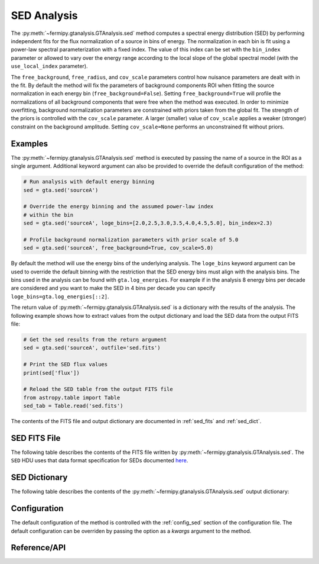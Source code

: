 .. _sed:

SED Analysis
============

The :py:meth:`~fermipy.gtanalysis.GTAnalysis.sed` method computes a
spectral energy distribution (SED) by performing independent fits for
the flux normalization of a source in bins of energy.  The
normalization in each bin is fit using a power-law spectral
parameterization with a fixed index.  The value of this index can be
set with the ``bin_index`` parameter or allowed to vary over the
energy range according to the local slope of the global spectral model
(with the ``use_local_index`` parameter).

The ``free_background``, ``free_radius``, and ``cov_scale`` parameters
control how nuisance parameters are dealt with in the fit.  By default
the method will fix the parameters of background components ROI when
fitting the source normalization in each energy bin
(``free_background=False``).  Setting ``free_background=True`` will
profile the normalizations of all background components that were free
when the method was executed.  In order to minimize overfitting,
background normalization parameters are constrained with priors taken
from the global fit.  The strength of the priors is controlled with
the ``cov_scale`` parameter.  A larger (smaller) value of
``cov_scale`` applies a weaker (stronger) constraint on the background
amplitude.  Setting ``cov_scale=None`` performs an unconstrained fit
without priors.

Examples
--------

The :py:meth:`~fermipy.gtanalysis.GTAnalysis.sed` method is executed
by passing the name of a source in the ROI as a single argument.
Additional keyword argument can also be provided to override the
default configuration of the method:

.. code-block:: python
   
   # Run analysis with default energy binning
   sed = gta.sed('sourceA')

   # Override the energy binning and the assumed power-law index
   # within the bin   
   sed = gta.sed('sourceA', loge_bins=[2.0,2.5,3.0,3.5,4.0,4.5,5.0], bin_index=2.3)

   # Profile background normalization parameters with prior scale of 5.0
   sed = gta.sed('sourceA', free_background=True, cov_scale=5.0)
   
By default the method will use the energy bins of the underlying
analysis.  The ``loge_bins`` keyword argument can be used to override
the default binning with the restriction that the SED energy bins
must align with the analysis bins. The bins used in the analysis can be
found with ``gta.log_energies``. For example if in the analysis
8 energy bins per decade are considered and you want to make the SED in 4 bins 
per decade you can specify ``loge_bins=gta.log_energies[::2]``.


The return value of :py:meth:`~fermipy.gtanalysis.GTAnalysis.sed` is a
dictionary with the results of the analysis.  The following example
shows how to extract values from the output dictionary and load the
SED data from the output FITS file:
   
.. code-block:: python
   
   # Get the sed results from the return argument
   sed = gta.sed('sourceA', outfile='sed.fits')

   # Print the SED flux values
   print(sed['flux'])

   # Reload the SED table from the output FITS file
   from astropy.table import Table
   sed_tab = Table.read('sed.fits')   

The contents of the FITS file and output dictionary are documented in
:ref:`sed_fits` and :ref:`sed_dict`.
   
.. _sed_fits:
                
SED FITS File
-------------

The following table describes the contents of the FITS file written by
:py:meth:`~fermipy.gtanalysis.GTAnalysis.sed`.  The ``SED`` HDU uses
that data format specification for SEDs documented `here
<https://gamma-astro-data-formats.readthedocs.io/en/latest/results/flux_points/index.html>`_.

.. csv-table:: *sed* Output Dictionary
   :header:    HDU, Column Name, Description
   :file: ../config/sed_fits_output.csv
   :delim: tab
   :widths: 10,10,80

.. _sed_dict:
            
SED Dictionary
--------------
   
The following table describes the contents of the
:py:meth:`~fermipy.gtanalysis.GTAnalysis.sed` output dictionary:

.. csv-table:: *sed* Output Dictionary
   :header:    Key, Type, Description
   :file: ../config/sed_output.csv
   :delim: tab
   :widths: 10,10,80


Configuration
-------------

The default configuration of the method is controlled with the
:ref:`config_sed` section of the configuration file.  The default
configuration can be overriden by passing the option as a *kwargs*
argument to the method.

.. csv-table:: *sed* Options
   :header:    Option, Default, Description
   :file: ../config/sed.csv
   :delim: tab
   :widths: 10,10,80
            
Reference/API
-------------

.. automethod:: fermipy.gtanalysis.GTAnalysis.sed
   :noindex:


